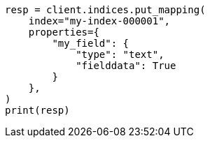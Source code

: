 // This file is autogenerated, DO NOT EDIT
// mapping/types/text.asciidoc:335

[source, python]
----
resp = client.indices.put_mapping(
    index="my-index-000001",
    properties={
        "my_field": {
            "type": "text",
            "fielddata": True
        }
    },
)
print(resp)
----
